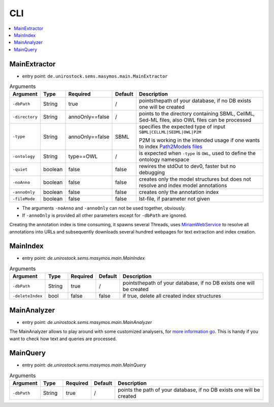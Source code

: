 .. _use_cli:

***
CLI
***

.. contents:: 
    :local:

MainExtractor
#############

- entry point: ``de.unirostock.sems.masymos.main.MainExtractor``

.. csv-table:: Arguments
    :header: "Argument", "Type", "Required", "Default", "Description"
    :widths: 10, 10, 10, 10, 70

    ``-dbPath``, String, true, /, "pointsthepath of your database, if no DB exists one will be created"
    ``-directory``, String, annoOnly==false, /, "points to the directory containing SBML, CellML, Sed-ML files, also OWL files can be processed"
    ``-type``, String, annoOnly==false, SBML, "specifies the expected type of input ``SBML|CELLML|SEDML|OWL|P2M``

    P2M is working in the intended usage if one wants to index `Path2Models files <https://bmcsystbiol.biomedcentral.com/articles/10.1186/1752-0509-7-116>`__"
    ``-ontology``, String, type==OWL, /, "is expected when ``-type`` is ``OWL``, used to define the ontology namespace"
    ``-quiet``, boolean, false, false, "rewires the stdOut to dev0, faster but no debugging"
    ``-noAnno``, boolean, false, false, "creates only the model structures but does not resolve and index model annotations"
    ``-annoOnly``, boolean, false, false, "creates only the annotation index"
    ``-fileMode``, boolean, false, false, "lst-file, if parameter not given"

- The arguments ``-noAnno`` and ``-annoOnly`` can not be used together, obviously.
- If ``-annoOnly`` is provided all other parameters except for ``-dbPath`` are ignored.
 
Creating the annotation index is time consuming, it spawns several Threads, uses `MiriamWebService <https://www.ebi.ac.uk/miriam/main/mdb?section=ws>`__ to resolve all annotations into URLs and subsequently downloads several hundred webpages for text extraction and index creation.

MainIndex
#########

- entry point: `de.unirostock.sems.masymos.main.MainIndex`

.. csv-table:: Arguments
    :header: "Argument", "Type", "Required", "Default", "Description"
    :widths: 10, 10, 10, 10, 70
    
    ``-dbPath``, String, true, /, "pointsthepath of your database, if no DB exists one will be created"
    ``-deleteIndex``, bool, false, false, "if true, delete all created index structures"

MainAnalyzer
############

- entry point: `de.unirostock.sems.masymos.main.MainAnalyzer`

The MainAnalyzer allows to play around with some customized analysers, for `more information go <https://lucene.apache.org/core/6_4_1/core/org/apache/lucene/analysis/Analyzer.html?is-external=true>`__. This is handy if you want to check how text and queries are processed.

MainQuery
#########

- entry point: `de.unirostock.sems.masymos.main.MainQuery`

.. csv-table:: Arguments
    :header: "Argument", "Type", "Required", "Default", "Description"
    :widths: 10, 10, 10, 10, 70
    
    ``-dbPath``, String, true, /, "points the path of your database, if no DB exists one will be created"
